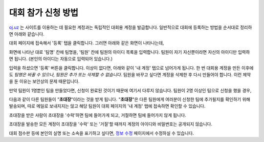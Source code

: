 대회 참가 신청 방법
*********************************

`oj.uz <https://oj.uz>`_ 는 사이트를 이용하는 데 필요한 계정과는 독립적인 대회용 계정을 발급합니다. 일반적으로 대회에 등록하는 방법을 순서대로 정리하면 아래와 같습니다.

대회 페이지에 접속해서 '등록' 탭을 클릭합니다. 그러면 아래와 같은 화면이 나타나는데,

.. image:: images/reg_1.png

화면에 나타난 대로 '팀명' 칸에 팀명을, '팀원' 칸에 팀원의 아이디 목록을 입력합니다.
팀원이 자기 자신뿐이라면 자신의 아이디만 입력하면 됩니다.
(본인의 아이디는 자동으로 입력되어 있습니다.)

.. image:: images/reg_2.png

입력을 하셨으면 '등록' 버튼을 클릭합니다. 이상이 없다면, 아래와 같이 '내 계정' 탭으로 넘어가게 됩니다. 한 번 대회용 계정을 만든 이후에도 *팀명은 바꿀 수 있으나*, *팀원은 추가 또는 삭제할 수 없습니다*. 팀원을 바꾸고 싶다면 계정을 삭제한 후 다시 만들어야 합니다. 이런 제약을 둔 이유는 보안상의 문제 때문입니다.

만약 팀원이 1명뿐인 팀을 만들었다면, 신청이 완료된 것이기 때문에 여기서 다루지 않습니다. 팀원이 2명 이상인 팀으로 신청을 했을 경우,

.. image:: images/reg_3.png

다음과 같이 다른 팀원들이
"**초대장**"이라는 것을 받게 됩니다.
"**초대장**"은 다른 팀원에게 여러분이 신청한 팀에 추가될지를 확인하기 위해 발송되며,
따로 메일로 보내지지는 않고 해당 팀원이 대회 페이지의 '내 계정' 탭에 접속하면 확인할 수 있습니다.

.. image:: images/reg_4.png

초대장을 받은 사람이 초대장을 '수락'하면 팀에 들어가게 되고, 거절하면 팀에 들어가지 않게 됩니다.

.. image:: images/reg_5.png

초대장을 발송한 모든 계정이 초대장을 '수락' 또는 '거절'할 때까지 계정의 아이디와 비밀번호는 공개되지 않습니다.

대회 점수판 등에 본인의 실명 또는 소속을 표기하고 싶다면, `정보 수정 <https://oj.uz/settings/general>`_ 페이지에서 수정하실 수 있습니다.

